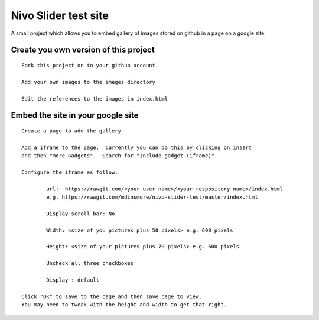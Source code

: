 Nivo Slider test site
=====================

A small project which allows you to embed gallery of images stored on github in a page on a google site.

Create you own version of this project
--------------------------------------

::

	Fork this project on to your github account.

	Add your own images to the images directory
	
	Edit the references to the images in index.html


Embed the site in your google site
----------------------------------

::

	Create a page to add the gallery
	
	Add a iframe to the page.  Currently you can do this by clicking on insert
	and then "more Gadgets".  Search for "Include gadget (iframe)"
	
	Configure the iframe as follow:
	
		url:  https://rawgit.com/<your user name>/<your respository name>/index.html
		e.g. https://rawgit.com/mdinsmore/nivo-slider-test/master/index.html
	
		Display scroll bar: No
	
		Width: <size of you pictures plus 50 pixels> e.g. 600 pixels
	
		Height: <size of your pictures plus 70 pixels> e.g. 600 pixels
		
		Uncheck all three checkboxes
	
		Display : default
		
	Click "OK" to save to the page and then save page to view.
	You may need to tweak with the height and width to get that right.


